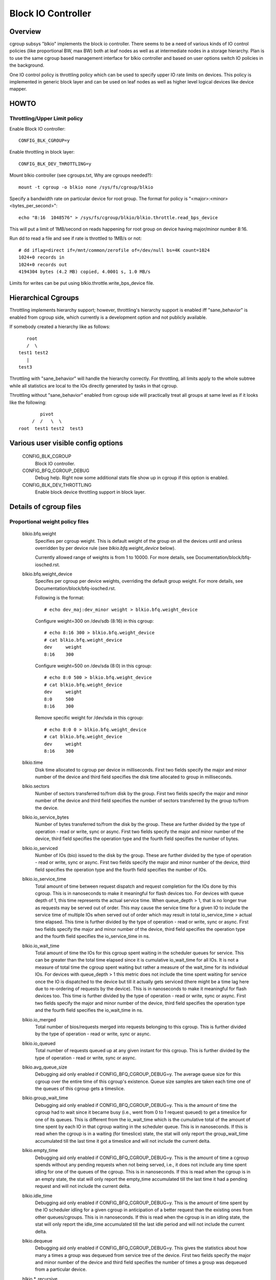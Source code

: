 ===================
Block IO Controller
===================

Overview
========
cgroup subsys "blkio" implements the block io controller. There seems to be
a need of various kinds of IO control policies (like proportional BW, max BW)
both at leaf nodes as well as at intermediate nodes in a storage hierarchy.
Plan is to use the same cgroup based management interface for blkio controller
and based on user options switch IO policies in the background.

One IO control policy is throttling policy which can be used to
specify upper IO rate limits on devices. This policy is implemented in
generic block layer and can be used on leaf nodes as well as higher
level logical devices like device mapper.

HOWTO
=====

Throttling/Upper Limit policy
-----------------------------
Enable Block IO controller::

	CONFIG_BLK_CGROUP=y

Enable throttling in block layer::

	CONFIG_BLK_DEV_THROTTLING=y

Mount blkio controller (see cgroups.txt, Why are cgroups needed?)::

        mount -t cgroup -o blkio none /sys/fs/cgroup/blkio

Specify a bandwidth rate on particular device for root group. The format
for policy is "<major>:<minor>  <bytes_per_second>"::

        echo "8:16  1048576" > /sys/fs/cgroup/blkio/blkio.throttle.read_bps_device

This will put a limit of 1MB/second on reads happening for root group
on device having major/minor number 8:16.

Run dd to read a file and see if rate is throttled to 1MB/s or not::

        # dd iflag=direct if=/mnt/common/zerofile of=/dev/null bs=4K count=1024
        1024+0 records in
        1024+0 records out
        4194304 bytes (4.2 MB) copied, 4.0001 s, 1.0 MB/s

Limits for writes can be put using blkio.throttle.write_bps_device file.

Hierarchical Cgroups
====================

Throttling implements hierarchy support; however,
throttling's hierarchy support is enabled iff "sane_behavior" is
enabled from cgroup side, which currently is a development option and
not publicly available.

If somebody created a hierarchy like as follows::

			root
			/  \
		     test1 test2
			|
		     test3

Throttling with "sane_behavior" will handle the
hierarchy correctly. For throttling, all limits apply
to the whole subtree while all statistics are local to the IOs
directly generated by tasks in that cgroup.

Throttling without "sane_behavior" enabled from cgroup side will
practically treat all groups at same level as if it looks like the
following::

				pivot
			     /  /   \  \
			root  test1 test2  test3

Various user visible config options
===================================

  CONFIG_BLK_CGROUP
	  Block IO controller.

  CONFIG_BFQ_CGROUP_DEBUG
	  Debug help. Right now some additional stats file show up in cgroup
	  if this option is enabled.

  CONFIG_BLK_DEV_THROTTLING
	  Enable block device throttling support in block layer.

Details of cgroup files
=======================

Proportional weight policy files
--------------------------------

  blkio.bfq.weight
	  Specifies per cgroup weight. This is default weight of the group
	  on all the devices until and unless overridden by per device rule
	  (see `blkio.bfq.weight_device` below).

	  Currently allowed range of weights is from 1 to 10000. For more details,
          see Documentation/block/bfq-iosched.rst.

  blkio.bfq.weight_device
          Specifes per cgroup per device weights, overriding the default group
          weight. For more details, see Documentation/block/bfq-iosched.rst.

	  Following is the format::

	    # echo dev_maj:dev_minor weight > blkio.bfq.weight_device

	  Configure weight=300 on /dev/sdb (8:16) in this cgroup::

	    # echo 8:16 300 > blkio.bfq.weight_device
	    # cat blkio.bfq.weight_device
	    dev     weight
	    8:16    300

	  Configure weight=500 on /dev/sda (8:0) in this cgroup::

	    # echo 8:0 500 > blkio.bfq.weight_device
	    # cat blkio.bfq.weight_device
	    dev     weight
	    8:0     500
	    8:16    300

	  Remove specific weight for /dev/sda in this cgroup::

	    # echo 8:0 0 > blkio.bfq.weight_device
	    # cat blkio.bfq.weight_device
	    dev     weight
	    8:16    300

  blkio.time
	  Disk time allocated to cgroup per device in milliseconds. First
	  two fields specify the major and minor number of the device and
	  third field specifies the disk time allocated to group in
	  milliseconds.

  blkio.sectors
	  Number of sectors transferred to/from disk by the group. First
	  two fields specify the major and minor number of the device and
	  third field specifies the number of sectors transferred by the
	  group to/from the device.

  blkio.io_service_bytes
	  Number of bytes transferred to/from the disk by the group. These
	  are further divided by the type of operation - read or write, sync
	  or async. First two fields specify the major and minor number of the
	  device, third field specifies the operation type and the fourth field
	  specifies the number of bytes.

  blkio.io_serviced
	  Number of IOs (bio) issued to the disk by the group. These
	  are further divided by the type of operation - read or write, sync
	  or async. First two fields specify the major and minor number of the
	  device, third field specifies the operation type and the fourth field
	  specifies the number of IOs.

  blkio.io_service_time
	  Total amount of time between request dispatch and request completion
	  for the IOs done by this cgroup. This is in nanoseconds to make it
	  meaningful for flash devices too. For devices with queue depth of 1,
	  this time represents the actual service time. When queue_depth > 1,
	  that is no longer true as requests may be served out of order. This
	  may cause the service time for a given IO to include the service time
	  of multiple IOs when served out of order which may result in total
	  io_service_time > actual time elapsed. This time is further divided by
	  the type of operation - read or write, sync or async. First two fields
	  specify the major and minor number of the device, third field
	  specifies the operation type and the fourth field specifies the
	  io_service_time in ns.

  blkio.io_wait_time
	  Total amount of time the IOs for this cgroup spent waiting in the
	  scheduler queues for service. This can be greater than the total time
	  elapsed since it is cumulative io_wait_time for all IOs. It is not a
	  measure of total time the cgroup spent waiting but rather a measure of
	  the wait_time for its individual IOs. For devices with queue_depth > 1
	  this metric does not include the time spent waiting for service once
	  the IO is dispatched to the device but till it actually gets serviced
	  (there might be a time lag here due to re-ordering of requests by the
	  device). This is in nanoseconds to make it meaningful for flash
	  devices too. This time is further divided by the type of operation -
	  read or write, sync or async. First two fields specify the major and
	  minor number of the device, third field specifies the operation type
	  and the fourth field specifies the io_wait_time in ns.

  blkio.io_merged
	  Total number of bios/requests merged into requests belonging to this
	  cgroup. This is further divided by the type of operation - read or
	  write, sync or async.

  blkio.io_queued
	  Total number of requests queued up at any given instant for this
	  cgroup. This is further divided by the type of operation - read or
	  write, sync or async.

  blkio.avg_queue_size
	  Debugging aid only enabled if CONFIG_BFQ_CGROUP_DEBUG=y.
	  The average queue size for this cgroup over the entire time of this
	  cgroup's existence. Queue size samples are taken each time one of the
	  queues of this cgroup gets a timeslice.

  blkio.group_wait_time
	  Debugging aid only enabled if CONFIG_BFQ_CGROUP_DEBUG=y.
	  This is the amount of time the cgroup had to wait since it became busy
	  (i.e., went from 0 to 1 request queued) to get a timeslice for one of
	  its queues. This is different from the io_wait_time which is the
	  cumulative total of the amount of time spent by each IO in that cgroup
	  waiting in the scheduler queue. This is in nanoseconds. If this is
	  read when the cgroup is in a waiting (for timeslice) state, the stat
	  will only report the group_wait_time accumulated till the last time it
	  got a timeslice and will not include the current delta.

  blkio.empty_time
	  Debugging aid only enabled if CONFIG_BFQ_CGROUP_DEBUG=y.
	  This is the amount of time a cgroup spends without any pending
	  requests when not being served, i.e., it does not include any time
	  spent idling for one of the queues of the cgroup. This is in
	  nanoseconds. If this is read when the cgroup is in an empty state,
	  the stat will only report the empty_time accumulated till the last
	  time it had a pending request and will not include the current delta.

  blkio.idle_time
	  Debugging aid only enabled if CONFIG_BFQ_CGROUP_DEBUG=y.
	  This is the amount of time spent by the IO scheduler idling for a
	  given cgroup in anticipation of a better request than the existing ones
	  from other queues/cgroups. This is in nanoseconds. If this is read
	  when the cgroup is in an idling state, the stat will only report the
	  idle_time accumulated till the last idle period and will not include
	  the current delta.

  blkio.dequeue
	  Debugging aid only enabled if CONFIG_BFQ_CGROUP_DEBUG=y. This
	  gives the statistics about how many a times a group was dequeued
	  from service tree of the device. First two fields specify the major
	  and minor number of the device and third field specifies the number
	  of times a group was dequeued from a particular device.

  blkio.*_recursive
	  Recursive version of various stats. These files show the
          same information as their non-recursive counterparts but
          include stats from all the descendant cgroups.

Throttling/Upper limit policy files
-----------------------------------
  blkio.throttle.read_bps_device
	  Specifies upper limit on READ rate from the device. IO rate is
	  specified in bytes per second. Rules are per device. Following is
	  the format::

	    echo "<major>:<minor>  <rate_bytes_per_second>" > /cgrp/blkio.throttle.read_bps_device

  blkio.throttle.write_bps_device
	  Specifies upper limit on WRITE rate to the device. IO rate is
	  specified in bytes per second. Rules are per device. Following is
	  the format::

	    echo "<major>:<minor>  <rate_bytes_per_second>" > /cgrp/blkio.throttle.write_bps_device

  blkio.throttle.read_iops_device
	  Specifies upper limit on READ rate from the device. IO rate is
	  specified in IO per second. Rules are per device. Following is
	  the format::

	   echo "<major>:<minor>  <rate_io_per_second>" > /cgrp/blkio.throttle.read_iops_device

  blkio.throttle.write_iops_device
	  Specifies upper limit on WRITE rate to the device. IO rate is
	  specified in io per second. Rules are per device. Following is
	  the format::

	    echo "<major>:<minor>  <rate_io_per_second>" > /cgrp/blkio.throttle.write_iops_device

          Note: If both BW and IOPS rules are specified for a device, then IO is
          subjected to both the constraints.

  blkio.throttle.io_serviced
	  Number of IOs (bio) issued to the disk by the group. These
	  are further divided by the type of operation - read or write, sync
	  or async. First two fields specify the major and minor number of the
	  device, third field specifies the operation type and the fourth field
	  specifies the number of IOs.

  blkio.throttle.io_service_bytes
	  Number of bytes transferred to/from the disk by the group. These
	  are further divided by the type of operation - read or write, sync
	  or async. First two fields specify the major and minor number of the
	  device, third field specifies the operation type and the fourth field
	  specifies the number of bytes.

Common files among various policies
-----------------------------------
  blkio.reset_stats
	  Writing an int to this file will result in resetting all the stats
	  for that cgroup.
